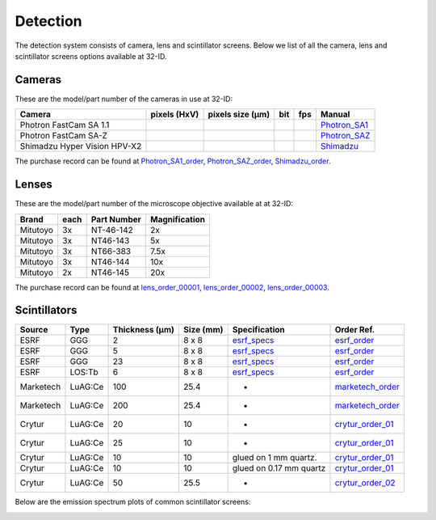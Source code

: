 Detection
=========

The detection system consists of camera, lens and scintillator screens. Below we list of all the camera, lens and scintillator screens options available at 32-ID.


Cameras
-------

These are the model/part number of the cameras in use at 32-ID:

.. _Photron_SA1:  https://anl.box.com/s/dl1cn7gra9sqerp1f9u7rd0s8hglctly
.. _Photron_SAZ:  https://anl.box.com/s/vc7n40d87b7kh16fiw3gjo76m88dq7mu 
.. _Shimadzu:  https://anl.box.com/s/y5a0pxn0l1q5rqfl2yw7audsxwym8emw      
.. _Photron_SA1_order:  https://anl.box.com/s/sgm3d7hg0zwlpum8s4jfdru5765op2a4
.. _Photron_SAZ_order:  https://anl.box.com/s/tnq59lqep0egz4i18jxu4i5olx5ikhlx
.. _Shimadzu_order: https://apps.inside.anl.gov/paris/req.jsp?reqNbr=G9-281070    


+-------------------------------------------------------------+--------------+------------------+---------+------------+--------------------+
|                   Camera                                    | pixels (HxV) | pixels size (μm) |   bit   | fps        |      Manual        |
+=============================================================+==============+==================+=========+============+====================+
| Photron FastCam SA 1.1                                      |              |                  |         |            |     Photron_SA1_   |
+-------------------------------------------------------------+--------------+------------------+---------+------------+--------------------+
| Photron FastCam SA-Z                                        |              |                  |         |            |     Photron_SAZ_   |
+-------------------------------------------------------------+--------------+------------------+---------+------------+--------------------+
| Shimadzu Hyper Vision HPV-X2                                |              |                  |         |            |     Shimadzu_      |
+-------------------------------------------------------------+--------------+------------------+---------+------------+--------------------+

The purchase record can be found at Photron_SA1_order_, Photron_SAZ_order_, Shimadzu_order_.

Lenses
------

These are the model/part number of the microscope objective available at  at 32-ID:

.. _lens_order_00001: https://apps.inside.anl.gov/paris/req.jsp?reqNbr=F0-144093
.. _lens_order_00002: https://apps.inside.anl.gov/paris/req.jsp?reqNbr=F1-153142
.. _lens_order_00003: https://apps.inside.anl.gov/paris/req.jsp?reqNbr=F1-165089

+-------------+------+------------------+-----------------+
|    Brand    | each |   Part Number    |  Magnification  |
+=============+======+==================+=================+
|  Mitutoyo   |   3x |   NT-46-142      |        2x       | 
+-------------+------+------------------+-----------------+
|  Mitutoyo   |   3x |   NT46-143       |        5x       |
+-------------+------+------------------+-----------------+
|  Mitutoyo   |   3x |   NT66-383       |      7.5x       |
+-------------+------+------------------+-----------------+
|  Mitutoyo   |   3x |   NT46-144       |     10x         |
+-------------+------+------------------+-----------------+
|  Mitutoyo   |   2x |   NT46-145       |     20x         |
+-------------+------+------------------+-----------------+

The purchase record can be found at lens_order_00001_, lens_order_00002_, lens_order_00003_.


Scintillators
-------------

.. _esrf_specs: https://anl.box.com/s/0q3bc124x4ai5pnkt01vmbimduwnubee
.. _esrf_order: https://apps.inside.anl.gov/paris/req.jsp?reqNbr=F6-161076
.. _marketech_order: https://apps.inside.anl.gov/paris/req.jsp?reqNbr=F6-161075
.. _crytur_order_01: https://apps.inside.anl.gov/paris/req.jsp?reqNbr=F3-119046
.. _crytur_order_02: https://apps.inside.anl.gov/paris/req.jsp?reqNbr=F1-153126


+-------------+------------------+-----------------+----------------+---------------------------+-------------------------+
|    Source   |       Type       |  Thickness (μm) |   Size (mm)    |  Specification            |     Order Ref.          |
+=============+==================+=================+================+===========================+=========================+
|     ESRF    |        GGG       |         2       |     8 x 8      |     esrf_specs_           |   esrf_order_           |
+-------------+------------------+-----------------+----------------+---------------------------+-------------------------+
|     ESRF    |        GGG       |         5       |     8 x 8      |     esrf_specs_           |   esrf_order_           |
+-------------+------------------+-----------------+----------------+---------------------------+-------------------------+
|     ESRF    |        GGG       |        23       |     8 x 8      |     esrf_specs_           |   esrf_order_           |
+-------------+------------------+-----------------+----------------+---------------------------+-------------------------+
|     ESRF    |      LOS:Tb      |         6       |     8 x 8      |     esrf_specs_           |   esrf_order_           |
+-------------+------------------+-----------------+----------------+---------------------------+-------------------------+
| Marketech   |     LuAG:Ce      |        100      |     25.4       |          -                |   marketech_order_      |
+-------------+------------------+-----------------+----------------+---------------------------+-------------------------+
| Marketech   |     LuAG:Ce      |        200      |     25.4       |          -                |   marketech_order_      |
+-------------+------------------+-----------------+----------------+---------------------------+-------------------------+
| Crytur      |     LuAG:Ce      |         20      |     10         |          -                |   crytur_order_01_      |
+-------------+------------------+-----------------+----------------+---------------------------+-------------------------+
| Crytur      |     LuAG:Ce      |         25      |     10         |          -                |   crytur_order_01_      |
+-------------+------------------+-----------------+----------------+---------------------------+-------------------------+
| Crytur      |     LuAG:Ce      |         10      |     10         |  glued on 1 mm quartz.    |   crytur_order_01_      |
+-------------+------------------+-----------------+----------------+---------------------------+-------------------------+
| Crytur      |     LuAG:Ce      |         10      |     10         |  glued on 0.17 mm quartz  |   crytur_order_01_      |
+-------------+------------------+-----------------+----------------+---------------------------+-------------------------+
| Crytur      |     LuAG:Ce      |         50      |     25.5       |          -                |   crytur_order_02_      |
+-------------+------------------+-----------------+----------------+---------------------------+-------------------------+

Below are the emission spectrum plots of common scintillator screens:

.. image:: ../img/scintillator_qe_01.png
   :width: 320px
   :align: center
   :alt: tomo_user 

.. image:: ../img/scintillator_qe_02.png
   :width: 320px
   :align: center
   :alt: tomo_user 